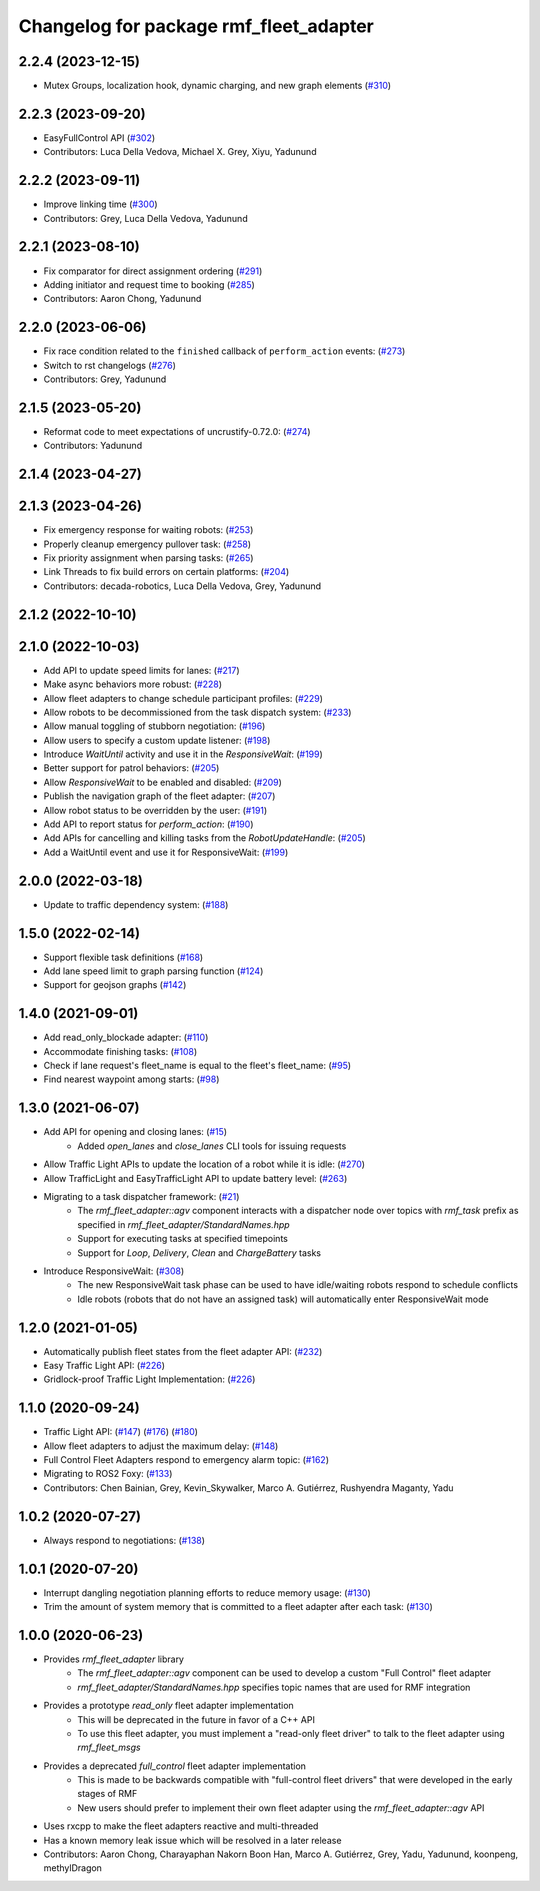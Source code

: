 ^^^^^^^^^^^^^^^^^^^^^^^^^^^^^^^^^^^^^^^
Changelog for package rmf_fleet_adapter
^^^^^^^^^^^^^^^^^^^^^^^^^^^^^^^^^^^^^^^

2.2.4 (2023-12-15)
------------------
* Mutex Groups, localization hook, dynamic charging, and new graph elements (`#310 <https://github.com/open-rmf/rmf_ros2/pull/310>`_)

2.2.3 (2023-09-20)
------------------
* EasyFullControl API (`#302 <https://github.com/open-rmf/rmf_ros2/pull/302>`_)
* Contributors: Luca Della Vedova, Michael X. Grey, Xiyu, Yadunund

2.2.2 (2023-09-11)
------------------
* Improve linking time (`#300 <https://github.com/open-rmf/rmf_ros2/pull/300>`_)
* Contributors: Grey, Luca Della Vedova, Yadunund

2.2.1 (2023-08-10)
------------------
* Fix comparator for direct assignment ordering (`#291 <https://github.com/open-rmf/rmf_ros2/pull/291>`_)
* Adding initiator and request time to booking (`#285 <https://github.com/open-rmf/rmf_ros2/pull/285>`_)
* Contributors: Aaron Chong, Yadunund

2.2.0 (2023-06-06)
------------------
* Fix race condition related to the ``finished`` callback of ``perform_action`` events: (`#273 <https://github.com/open-rmf/rmf_ros2/pull/273>`_)
* Switch to rst changelogs (`#276 <https://github.com/open-rmf/rmf_ros2/pull/276>`_)
* Contributors: Grey, Yadunund

2.1.5 (2023-05-20)
------------------
* Reformat code to meet expectations of uncrustify-0.72.0: (`#274 <https://github.com/open-rmf/rmf_ros2/pull/274>`_)
* Contributors: Yadunund

2.1.4 (2023-04-27)
------------------

2.1.3 (2023-04-26)
------------------
* Fix emergency response for waiting robots: (`#253 <https://github.com/open-rmf/rmf_ros2/pull/253>`_)
* Properly cleanup emergency pullover task: (`#258 <https://github.com/open-rmf/rmf_ros2/pull/258>`_)
* Fix priority assignment when parsing tasks: (`#265 <https://github.com/open-rmf/rmf_ros2/pull/265>`_)
* Link Threads to fix build errors on certain platforms: (`#204 <https://github.com/open-rmf/rmf_ros2/pull/204>`_)
* Contributors: decada-robotics, Luca Della Vedova, Grey, Yadunund

2.1.2 (2022-10-10)
------------------

2.1.0 (2022-10-03)
------------------
* Add API to update speed limits for lanes: (`#217 <https://github.com/open-rmf/rmf_ros2/pull/217>`_)
* Make async behaviors more robust: (`#228 <https://github.com/open-rmf/rmf_ros2/pull/228>`_)
* Allow fleet adapters to change schedule participant profiles: (`#229 <https://github.com/open-rmf/rmf_ros2/pull/229>`_)
* Allow robots to be decommissioned from the task dispatch system: (`#233 <https://github.com/open-rmf/rmf_ros2/pull/233>`_)
* Allow manual toggling of stubborn negotiation: (`#196 <https://github.com/open-rmf/rmf_ros2/pull/196>`_)
* Allow users to specify a custom update listener: (`#198 <https://github.com/open-rmf/rmf_ros2/pull/198>`_)
* Introduce `WaitUntil` activity and use it in the `ResponsiveWait`: (`#199 <https://github.com/open-rmf/rmf_ros2/pull/199>`_)
* Better support for patrol behaviors: (`#205 <https://github.com/open-rmf/rmf_ros2/pull/205>`_)
* Allow `ResponsiveWait` to be enabled and disabled: (`#209 <https://github.com/open-rmf/rmf_ros2/pull/209>`_)
* Publish the navigation graph of the fleet adapter: (`#207 <https://github.com/open-rmf/rmf_ros2/pull/207>`_)
* Allow robot status to be overridden by the user: (`#191 <https://github.com/open-rmf/rmf_ros2/pull/191>`_)
* Add API to report status for `perform_action`: (`#190 <https://github.com/open-rmf/rmf_ros2/pull/190>`_)
* Add APIs for cancelling and killing tasks from the `RobotUpdateHandle`: (`#205 <https://github.com/open-rmf/rmf_ros2/pull/205>`_)
* Add a WaitUntil event and use it for ResponsiveWait: (`#199 <https://github.com/open-rmf/rmf_ros2/pull/199>`_)

2.0.0 (2022-03-18)
------------------
* Update to traffic dependency system: (`#188 <https://github.com/open-rmf/rmf_ros2/pull/188>`_)

1.5.0 (2022-02-14)
------------------
* Support flexible task definitions (`#168 <https://github.com/open-rmf/rmf_ros2/pull/168>`_)
* Add lane speed limit to graph parsing function (`#124 <https://github.com/open-rmf/rmf_ros2/pull/124>`_)
* Support for geojson graphs (`#142 <https://github.com/open-rmf/rmf_ros2/pull/142>`_)

1.4.0 (2021-09-01)
------------------
* Add read_only_blockade adapter: (`#110 <https://github.com/open-rmf/rmf_ros2/pull/110>`_)
* Accommodate finishing tasks: (`#108 <https://github.com/open-rmf/rmf_ros2/pull/109>`_)
* Check if lane request's fleet_name is equal to the fleet's fleet_name: (`#95 <https://github.com/open-rmf/rmf_ros2/pull/95>`_)
* Find nearest waypoint among starts: (`#98 <https://github.com/open-rmf/rmf_ros2/pull/98>`_)

1.3.0 (2021-06-07)
------------------
* Add API for opening and closing lanes: (`#15 <https://github.com/open-rmf/rmf_ros2/pull/15>`_)
    * Added `open_lanes` and `close_lanes` CLI tools for issuing requests
* Allow Traffic Light APIs to update the location of a robot while it is idle: (`#270 <https://github.com/osrf/rmf_core/pull/270>`_)
* Allow TrafficLight and EasyTrafficLight API to update battery level: (`#263 <https://github.com/osrf/rmf_core/pull/263>`_)
* Migrating to a task dispatcher framework: (`#21 <https://github.com/osrf/rmf_core/pull/21>`_)
    * The `rmf_fleet_adapter::agv` component interacts with a dispatcher node over topics with `rmf_task` prefix as specified in `rmf_fleet_adapter/StandardNames.hpp`
    * Support for executing tasks at specified timepoints
    * Support for `Loop`, `Delivery`, `Clean` and `ChargeBattery` tasks
* Introduce ResponsiveWait: (`#308 <https://github.com/osrf/rmf_core/pull/308>`_)
    * The new ResponsiveWait task phase can be used to have idle/waiting robots respond to schedule conflicts
    * Idle robots (robots that do not have an assigned task) will automatically enter ResponsiveWait mode


1.2.0 (2021-01-05)
------------------
* Automatically publish fleet states from the fleet adapter API: (`#232 <https://github.com/osrf/rmf_core/pull/232>`_)
* Easy Traffic Light API: (`#226 <https://github.com/osrf/rmf_core/pull/226>`_)
* Gridlock-proof Traffic Light Implementation: (`#226 <https://github.com/osrf/rmf_core/pull/226>`_)

1.1.0 (2020-09-24)
------------------
* Traffic Light API: (`#147 <https://github.com/osrf/rmf_core/pull/147>`_) (`#176 <https://github.com/osrf/rmf_core/pull/176>`_) (`#180 <https://github.com/osrf/rmf_core/pull/180>`_)
* Allow fleet adapters to adjust the maximum delay: (`#148 <https://github.com/osrf/rmf_core/pull/148>`_)
* Full Control Fleet Adapters respond to emergency alarm topic: (`#162 <https://github.com/osrf/rmf_core/pull/162>`_)
* Migrating to ROS2 Foxy: (`#133 <https://github.com/osrf/rmf_core/pull/133>`_)
* Contributors: Chen Bainian, Grey, Kevin_Skywalker, Marco A. Gutiérrez, Rushyendra Maganty, Yadu

1.0.2 (2020-07-27)
------------------
* Always respond to negotiations: (`#138 <https://github.com/osrf/rmf_core/pull/138>`_)

1.0.1 (2020-07-20)
------------------
* Interrupt dangling negotiation planning efforts to reduce memory usage: (`#130 <https://github.com/osrf/rmf_core/pull/130>`_)
* Trim the amount of system memory that is committed to a fleet adapter after each task: (`#130 <https://github.com/osrf/rmf_core/pull/130>`_)

1.0.0 (2020-06-23)
------------------
* Provides `rmf_fleet_adapter` library
    * The `rmf_fleet_adapter::agv` component can be used to develop a custom "Full Control" fleet adapter
    * `rmf_fleet_adapter/StandardNames.hpp` specifies topic names that are used for RMF integration
* Provides a prototype `read_only` fleet adapter implementation
    * This will be deprecated in the future in favor of a C++ API
    * To use this fleet adapter, you must implement a "read-only fleet driver" to talk to the fleet adapter using `rmf_fleet_msgs`
* Provides a deprecated `full_control` fleet adapter implementation
    * This is made to be backwards compatible with "full-control fleet drivers" that were developed in the early stages of RMF
    * New users should prefer to implement their own fleet adapter using the `rmf_fleet_adapter::agv` API
* Uses rxcpp to make the fleet adapters reactive and multi-threaded
* Has a known memory leak issue which will be resolved in a later release
* Contributors: Aaron Chong, Charayaphan Nakorn Boon Han, Marco A. Gutiérrez, Grey, Yadu, Yadunund, koonpeng, methylDragon
